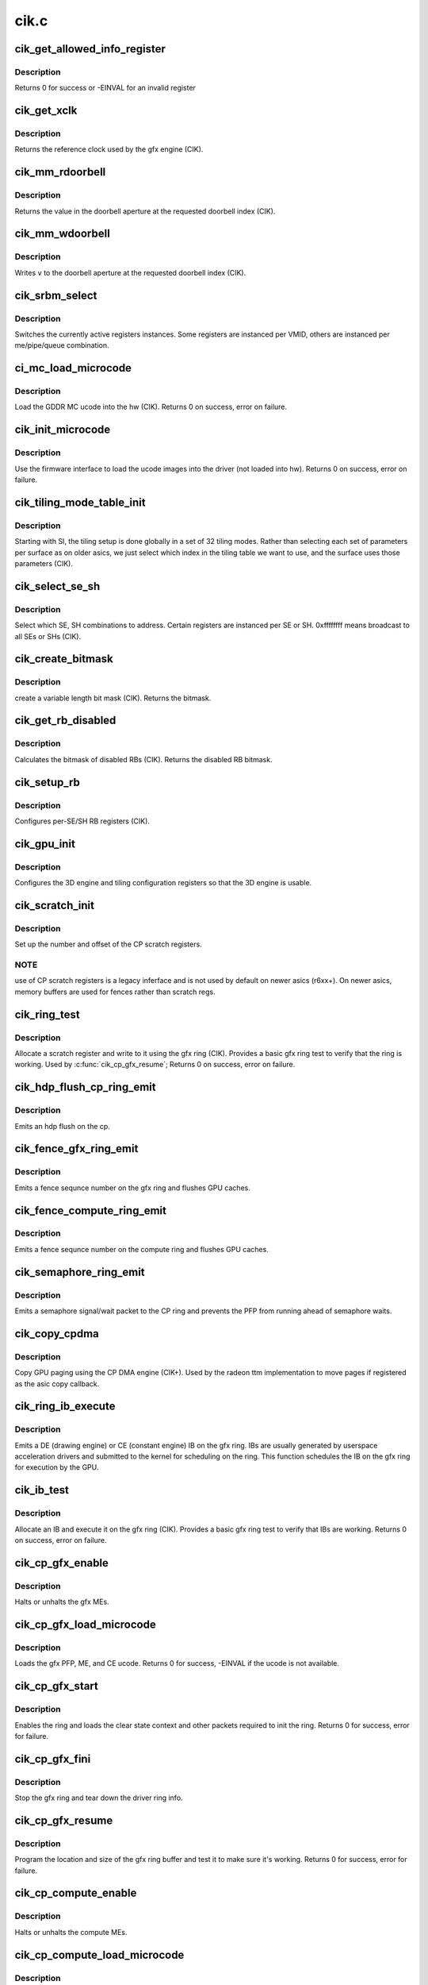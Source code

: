 .. -*- coding: utf-8; mode: rst -*-

=====
cik.c
=====


.. _`cik_get_allowed_info_register`:

cik_get_allowed_info_register
=============================

.. c:function:: int cik_get_allowed_info_register (struct radeon_device *rdev, u32 reg, u32 *val)

    fetch the register for the info ioctl

    :param struct radeon_device \*rdev:
        radeon_device pointer

    :param u32 reg:
        register offset in bytes

    :param u32 \*val:
        register value



.. _`cik_get_allowed_info_register.description`:

Description
-----------

Returns 0 for success or -EINVAL for an invalid register



.. _`cik_get_xclk`:

cik_get_xclk
============

.. c:function:: u32 cik_get_xclk (struct radeon_device *rdev)

    get the xclk

    :param struct radeon_device \*rdev:
        radeon_device pointer



.. _`cik_get_xclk.description`:

Description
-----------

Returns the reference clock used by the gfx engine
(CIK).



.. _`cik_mm_rdoorbell`:

cik_mm_rdoorbell
================

.. c:function:: u32 cik_mm_rdoorbell (struct radeon_device *rdev, u32 index)

    read a doorbell dword

    :param struct radeon_device \*rdev:
        radeon_device pointer

    :param u32 index:
        doorbell index



.. _`cik_mm_rdoorbell.description`:

Description
-----------

Returns the value in the doorbell aperture at the
requested doorbell index (CIK).



.. _`cik_mm_wdoorbell`:

cik_mm_wdoorbell
================

.. c:function:: void cik_mm_wdoorbell (struct radeon_device *rdev, u32 index, u32 v)

    write a doorbell dword

    :param struct radeon_device \*rdev:
        radeon_device pointer

    :param u32 index:
        doorbell index

    :param u32 v:
        value to write



.. _`cik_mm_wdoorbell.description`:

Description
-----------

Writes ``v`` to the doorbell aperture at the
requested doorbell index (CIK).



.. _`cik_srbm_select`:

cik_srbm_select
===============

.. c:function:: void cik_srbm_select (struct radeon_device *rdev, u32 me, u32 pipe, u32 queue, u32 vmid)

    select specific register instances

    :param struct radeon_device \*rdev:
        radeon_device pointer

    :param u32 me:
        selected ME (micro engine)

    :param u32 pipe:
        pipe

    :param u32 queue:
        queue

    :param u32 vmid:
        VMID



.. _`cik_srbm_select.description`:

Description
-----------

Switches the currently active registers instances.  Some
registers are instanced per VMID, others are instanced per
me/pipe/queue combination.



.. _`ci_mc_load_microcode`:

ci_mc_load_microcode
====================

.. c:function:: int ci_mc_load_microcode (struct radeon_device *rdev)

    load MC ucode into the hw

    :param struct radeon_device \*rdev:
        radeon_device pointer



.. _`ci_mc_load_microcode.description`:

Description
-----------

Load the GDDR MC ucode into the hw (CIK).
Returns 0 on success, error on failure.



.. _`cik_init_microcode`:

cik_init_microcode
==================

.. c:function:: int cik_init_microcode (struct radeon_device *rdev)

    load ucode images from disk

    :param struct radeon_device \*rdev:
        radeon_device pointer



.. _`cik_init_microcode.description`:

Description
-----------

Use the firmware interface to load the ucode images into
the driver (not loaded into hw).
Returns 0 on success, error on failure.



.. _`cik_tiling_mode_table_init`:

cik_tiling_mode_table_init
==========================

.. c:function:: void cik_tiling_mode_table_init (struct radeon_device *rdev)

    init the hw tiling table

    :param struct radeon_device \*rdev:
        radeon_device pointer



.. _`cik_tiling_mode_table_init.description`:

Description
-----------

Starting with SI, the tiling setup is done globally in a
set of 32 tiling modes.  Rather than selecting each set of
parameters per surface as on older asics, we just select
which index in the tiling table we want to use, and the
surface uses those parameters (CIK).



.. _`cik_select_se_sh`:

cik_select_se_sh
================

.. c:function:: void cik_select_se_sh (struct radeon_device *rdev, u32 se_num, u32 sh_num)

    select which SE, SH to address

    :param struct radeon_device \*rdev:
        radeon_device pointer

    :param u32 se_num:
        shader engine to address

    :param u32 sh_num:
        sh block to address



.. _`cik_select_se_sh.description`:

Description
-----------

Select which SE, SH combinations to address. Certain
registers are instanced per SE or SH.  0xffffffff means
broadcast to all SEs or SHs (CIK).



.. _`cik_create_bitmask`:

cik_create_bitmask
==================

.. c:function:: u32 cik_create_bitmask (u32 bit_width)

    create a bitmask

    :param u32 bit_width:
        length of the mask



.. _`cik_create_bitmask.description`:

Description
-----------

create a variable length bit mask (CIK).
Returns the bitmask.



.. _`cik_get_rb_disabled`:

cik_get_rb_disabled
===================

.. c:function:: u32 cik_get_rb_disabled (struct radeon_device *rdev, u32 max_rb_num_per_se, u32 sh_per_se)

    computes the mask of disabled RBs

    :param struct radeon_device \*rdev:
        radeon_device pointer

    :param u32 max_rb_num_per_se:

        *undescribed*

    :param u32 sh_per_se:
        number of SH blocks per SE for the asic



.. _`cik_get_rb_disabled.description`:

Description
-----------

Calculates the bitmask of disabled RBs (CIK).
Returns the disabled RB bitmask.



.. _`cik_setup_rb`:

cik_setup_rb
============

.. c:function:: void cik_setup_rb (struct radeon_device *rdev, u32 se_num, u32 sh_per_se, u32 max_rb_num_per_se)

    setup the RBs on the asic

    :param struct radeon_device \*rdev:
        radeon_device pointer

    :param u32 se_num:
        number of SEs (shader engines) for the asic

    :param u32 sh_per_se:
        number of SH blocks per SE for the asic

    :param u32 max_rb_num_per_se:

        *undescribed*



.. _`cik_setup_rb.description`:

Description
-----------

Configures per-SE/SH RB registers (CIK).



.. _`cik_gpu_init`:

cik_gpu_init
============

.. c:function:: void cik_gpu_init (struct radeon_device *rdev)

    setup the 3D engine

    :param struct radeon_device \*rdev:
        radeon_device pointer



.. _`cik_gpu_init.description`:

Description
-----------

Configures the 3D engine and tiling configuration
registers so that the 3D engine is usable.



.. _`cik_scratch_init`:

cik_scratch_init
================

.. c:function:: void cik_scratch_init (struct radeon_device *rdev)

    setup driver info for CP scratch regs

    :param struct radeon_device \*rdev:
        radeon_device pointer



.. _`cik_scratch_init.description`:

Description
-----------

Set up the number and offset of the CP scratch registers.



.. _`cik_scratch_init.note`:

NOTE
----

use of CP scratch registers is a legacy inferface and
is not used by default on newer asics (r6xx+).  On newer asics,
memory buffers are used for fences rather than scratch regs.



.. _`cik_ring_test`:

cik_ring_test
=============

.. c:function:: int cik_ring_test (struct radeon_device *rdev, struct radeon_ring *ring)

    basic gfx ring test

    :param struct radeon_device \*rdev:
        radeon_device pointer

    :param struct radeon_ring \*ring:
        radeon_ring structure holding ring information



.. _`cik_ring_test.description`:

Description
-----------

Allocate a scratch register and write to it using the gfx ring (CIK).
Provides a basic gfx ring test to verify that the ring is working.
Used by :c:func:`cik_cp_gfx_resume`;
Returns 0 on success, error on failure.



.. _`cik_hdp_flush_cp_ring_emit`:

cik_hdp_flush_cp_ring_emit
==========================

.. c:function:: void cik_hdp_flush_cp_ring_emit (struct radeon_device *rdev, int ridx)

    emit an hdp flush on the cp

    :param struct radeon_device \*rdev:
        radeon_device pointer

    :param int ridx:
        radeon ring index



.. _`cik_hdp_flush_cp_ring_emit.description`:

Description
-----------

Emits an hdp flush on the cp.



.. _`cik_fence_gfx_ring_emit`:

cik_fence_gfx_ring_emit
=======================

.. c:function:: void cik_fence_gfx_ring_emit (struct radeon_device *rdev, struct radeon_fence *fence)

    emit a fence on the gfx ring

    :param struct radeon_device \*rdev:
        radeon_device pointer

    :param struct radeon_fence \*fence:
        radeon fence object



.. _`cik_fence_gfx_ring_emit.description`:

Description
-----------

Emits a fence sequnce number on the gfx ring and flushes
GPU caches.



.. _`cik_fence_compute_ring_emit`:

cik_fence_compute_ring_emit
===========================

.. c:function:: void cik_fence_compute_ring_emit (struct radeon_device *rdev, struct radeon_fence *fence)

    emit a fence on the compute ring

    :param struct radeon_device \*rdev:
        radeon_device pointer

    :param struct radeon_fence \*fence:
        radeon fence object



.. _`cik_fence_compute_ring_emit.description`:

Description
-----------

Emits a fence sequnce number on the compute ring and flushes
GPU caches.



.. _`cik_semaphore_ring_emit`:

cik_semaphore_ring_emit
=======================

.. c:function:: bool cik_semaphore_ring_emit (struct radeon_device *rdev, struct radeon_ring *ring, struct radeon_semaphore *semaphore, bool emit_wait)

    emit a semaphore on the CP ring

    :param struct radeon_device \*rdev:
        radeon_device pointer

    :param struct radeon_ring \*ring:
        radeon ring buffer object

    :param struct radeon_semaphore \*semaphore:
        radeon semaphore object

    :param bool emit_wait:
        Is this a sempahore wait?



.. _`cik_semaphore_ring_emit.description`:

Description
-----------

Emits a semaphore signal/wait packet to the CP ring and prevents the PFP
from running ahead of semaphore waits.



.. _`cik_copy_cpdma`:

cik_copy_cpdma
==============

.. c:function:: struct radeon_fence *cik_copy_cpdma (struct radeon_device *rdev, uint64_t src_offset, uint64_t dst_offset, unsigned num_gpu_pages, struct reservation_object *resv)

    copy pages using the CP DMA engine

    :param struct radeon_device \*rdev:
        radeon_device pointer

    :param uint64_t src_offset:
        src GPU address

    :param uint64_t dst_offset:
        dst GPU address

    :param unsigned num_gpu_pages:
        number of GPU pages to xfer

    :param struct reservation_object \*resv:
        reservation object to sync to



.. _`cik_copy_cpdma.description`:

Description
-----------

Copy GPU paging using the CP DMA engine (CIK+).
Used by the radeon ttm implementation to move pages if
registered as the asic copy callback.



.. _`cik_ring_ib_execute`:

cik_ring_ib_execute
===================

.. c:function:: void cik_ring_ib_execute (struct radeon_device *rdev, struct radeon_ib *ib)

    emit an IB (Indirect Buffer) on the gfx ring

    :param struct radeon_device \*rdev:
        radeon_device pointer

    :param struct radeon_ib \*ib:
        radeon indirect buffer object



.. _`cik_ring_ib_execute.description`:

Description
-----------

Emits a DE (drawing engine) or CE (constant engine) IB
on the gfx ring.  IBs are usually generated by userspace
acceleration drivers and submitted to the kernel for
scheduling on the ring.  This function schedules the IB
on the gfx ring for execution by the GPU.



.. _`cik_ib_test`:

cik_ib_test
===========

.. c:function:: int cik_ib_test (struct radeon_device *rdev, struct radeon_ring *ring)

    basic gfx ring IB test

    :param struct radeon_device \*rdev:
        radeon_device pointer

    :param struct radeon_ring \*ring:
        radeon_ring structure holding ring information



.. _`cik_ib_test.description`:

Description
-----------

Allocate an IB and execute it on the gfx ring (CIK).
Provides a basic gfx ring test to verify that IBs are working.
Returns 0 on success, error on failure.



.. _`cik_cp_gfx_enable`:

cik_cp_gfx_enable
=================

.. c:function:: void cik_cp_gfx_enable (struct radeon_device *rdev, bool enable)

    enable/disable the gfx CP MEs

    :param struct radeon_device \*rdev:
        radeon_device pointer

    :param bool enable:
        enable or disable the MEs



.. _`cik_cp_gfx_enable.description`:

Description
-----------

Halts or unhalts the gfx MEs.



.. _`cik_cp_gfx_load_microcode`:

cik_cp_gfx_load_microcode
=========================

.. c:function:: int cik_cp_gfx_load_microcode (struct radeon_device *rdev)

    load the gfx CP ME ucode

    :param struct radeon_device \*rdev:
        radeon_device pointer



.. _`cik_cp_gfx_load_microcode.description`:

Description
-----------

Loads the gfx PFP, ME, and CE ucode.
Returns 0 for success, -EINVAL if the ucode is not available.



.. _`cik_cp_gfx_start`:

cik_cp_gfx_start
================

.. c:function:: int cik_cp_gfx_start (struct radeon_device *rdev)

    start the gfx ring

    :param struct radeon_device \*rdev:
        radeon_device pointer



.. _`cik_cp_gfx_start.description`:

Description
-----------

Enables the ring and loads the clear state context and other
packets required to init the ring.
Returns 0 for success, error for failure.



.. _`cik_cp_gfx_fini`:

cik_cp_gfx_fini
===============

.. c:function:: void cik_cp_gfx_fini (struct radeon_device *rdev)

    stop the gfx ring

    :param struct radeon_device \*rdev:
        radeon_device pointer



.. _`cik_cp_gfx_fini.description`:

Description
-----------

Stop the gfx ring and tear down the driver ring
info.



.. _`cik_cp_gfx_resume`:

cik_cp_gfx_resume
=================

.. c:function:: int cik_cp_gfx_resume (struct radeon_device *rdev)

    setup the gfx ring buffer registers

    :param struct radeon_device \*rdev:
        radeon_device pointer



.. _`cik_cp_gfx_resume.description`:

Description
-----------

Program the location and size of the gfx ring buffer
and test it to make sure it's working.
Returns 0 for success, error for failure.



.. _`cik_cp_compute_enable`:

cik_cp_compute_enable
=====================

.. c:function:: void cik_cp_compute_enable (struct radeon_device *rdev, bool enable)

    enable/disable the compute CP MEs

    :param struct radeon_device \*rdev:
        radeon_device pointer

    :param bool enable:
        enable or disable the MEs



.. _`cik_cp_compute_enable.description`:

Description
-----------

Halts or unhalts the compute MEs.



.. _`cik_cp_compute_load_microcode`:

cik_cp_compute_load_microcode
=============================

.. c:function:: int cik_cp_compute_load_microcode (struct radeon_device *rdev)

    load the compute CP ME ucode

    :param struct radeon_device \*rdev:
        radeon_device pointer



.. _`cik_cp_compute_load_microcode.description`:

Description
-----------

Loads the compute MEC1:c:type:`struct 2 <2>` ucode.
Returns 0 for success, -EINVAL if the ucode is not available.



.. _`cik_cp_compute_start`:

cik_cp_compute_start
====================

.. c:function:: int cik_cp_compute_start (struct radeon_device *rdev)

    start the compute queues

    :param struct radeon_device \*rdev:
        radeon_device pointer



.. _`cik_cp_compute_start.description`:

Description
-----------

Enable the compute queues.
Returns 0 for success, error for failure.



.. _`cik_cp_compute_fini`:

cik_cp_compute_fini
===================

.. c:function:: void cik_cp_compute_fini (struct radeon_device *rdev)

    stop the compute queues

    :param struct radeon_device \*rdev:
        radeon_device pointer



.. _`cik_cp_compute_fini.description`:

Description
-----------

Stop the compute queues and tear down the driver queue
info.



.. _`cik_cp_compute_resume`:

cik_cp_compute_resume
=====================

.. c:function:: int cik_cp_compute_resume (struct radeon_device *rdev)

    setup the compute queue registers

    :param struct radeon_device \*rdev:
        radeon_device pointer



.. _`cik_cp_compute_resume.description`:

Description
-----------

Program the compute queues and test them to make sure they
are working.
Returns 0 for success, error for failure.



.. _`cik_gpu_check_soft_reset`:

cik_gpu_check_soft_reset
========================

.. c:function:: u32 cik_gpu_check_soft_reset (struct radeon_device *rdev)

    check which blocks are busy

    :param struct radeon_device \*rdev:
        radeon_device pointer



.. _`cik_gpu_check_soft_reset.description`:

Description
-----------

Check which blocks are busy and return the relevant reset
mask to be used by :c:func:`cik_gpu_soft_reset`.
Returns a mask of the blocks to be reset.



.. _`cik_gpu_soft_reset`:

cik_gpu_soft_reset
==================

.. c:function:: void cik_gpu_soft_reset (struct radeon_device *rdev, u32 reset_mask)

    soft reset GPU

    :param struct radeon_device \*rdev:
        radeon_device pointer

    :param u32 reset_mask:
        mask of which blocks to reset



.. _`cik_gpu_soft_reset.description`:

Description
-----------

Soft reset the blocks specified in ``reset_mask``\ .



.. _`cik_asic_reset`:

cik_asic_reset
==============

.. c:function:: int cik_asic_reset (struct radeon_device *rdev)

    soft reset GPU

    :param struct radeon_device \*rdev:
        radeon_device pointer



.. _`cik_asic_reset.description`:

Description
-----------

Look up which blocks are hung and attempt
to reset them.
Returns 0 for success.



.. _`cik_gfx_is_lockup`:

cik_gfx_is_lockup
=================

.. c:function:: bool cik_gfx_is_lockup (struct radeon_device *rdev, struct radeon_ring *ring)

    check if the 3D engine is locked up

    :param struct radeon_device \*rdev:
        radeon_device pointer

    :param struct radeon_ring \*ring:
        radeon_ring structure holding ring information



.. _`cik_gfx_is_lockup.description`:

Description
-----------

Check if the 3D engine is locked up (CIK).
Returns true if the engine is locked, false if not.



.. _`cik_mc_program`:

cik_mc_program
==============

.. c:function:: void cik_mc_program (struct radeon_device *rdev)

    program the GPU memory controller

    :param struct radeon_device \*rdev:
        radeon_device pointer



.. _`cik_mc_program.description`:

Description
-----------

Set the location of vram, gart, and AGP in the GPU's
physical address space (CIK).



.. _`cik_mc_init`:

cik_mc_init
===========

.. c:function:: int cik_mc_init (struct radeon_device *rdev)

    initialize the memory controller driver params

    :param struct radeon_device \*rdev:
        radeon_device pointer



.. _`cik_mc_init.description`:

Description
-----------

Look up the amount of vram, vram width, and decide how to place
vram and gart within the GPU's physical address space (CIK).
Returns 0 for success.



.. _`cik_pcie_gart_tlb_flush`:

cik_pcie_gart_tlb_flush
=======================

.. c:function:: void cik_pcie_gart_tlb_flush (struct radeon_device *rdev)

    gart tlb flush callback

    :param struct radeon_device \*rdev:
        radeon_device pointer



.. _`cik_pcie_gart_tlb_flush.description`:

Description
-----------

Flush the TLB for the VMID 0 page table (CIK).



.. _`cik_pcie_gart_enable`:

cik_pcie_gart_enable
====================

.. c:function:: int cik_pcie_gart_enable (struct radeon_device *rdev)

    gart enable

    :param struct radeon_device \*rdev:
        radeon_device pointer



.. _`cik_pcie_gart_enable.description`:

Description
-----------

This sets up the TLBs, programs the page tables for VMID0,
sets up the hw for VMIDs 1-15 which are allocated on
demand, and sets up the global locations for the LDS, GDS,
and GPUVM for FSA64 clients (CIK).
Returns 0 for success, errors for failure.



.. _`cik_pcie_gart_disable`:

cik_pcie_gart_disable
=====================

.. c:function:: void cik_pcie_gart_disable (struct radeon_device *rdev)

    gart disable

    :param struct radeon_device \*rdev:
        radeon_device pointer



.. _`cik_pcie_gart_disable.description`:

Description
-----------

This disables all VM page table (CIK).



.. _`cik_pcie_gart_fini`:

cik_pcie_gart_fini
==================

.. c:function:: void cik_pcie_gart_fini (struct radeon_device *rdev)

    vm fini callback

    :param struct radeon_device \*rdev:
        radeon_device pointer



.. _`cik_pcie_gart_fini.description`:

Description
-----------

Tears down the driver GART/VM setup (CIK).



.. _`cik_ib_parse`:

cik_ib_parse
============

.. c:function:: int cik_ib_parse (struct radeon_device *rdev, struct radeon_ib *ib)

    vm ib_parse callback

    :param struct radeon_device \*rdev:
        radeon_device pointer

    :param struct radeon_ib \*ib:
        indirect buffer pointer



.. _`cik_ib_parse.description`:

Description
-----------

CIK uses hw IB checking so this is a nop (CIK).



.. _`cik_vm_init`:

cik_vm_init
===========

.. c:function:: int cik_vm_init (struct radeon_device *rdev)

    cik vm init callback

    :param struct radeon_device \*rdev:
        radeon_device pointer



.. _`cik_vm_init.description`:

Description
-----------

Inits cik specific vm parameters (number of VMs, base of vram for
VMIDs 1-15) (CIK).
Returns 0 for success.



.. _`cik_vm_fini`:

cik_vm_fini
===========

.. c:function:: void cik_vm_fini (struct radeon_device *rdev)

    cik vm fini callback

    :param struct radeon_device \*rdev:
        radeon_device pointer



.. _`cik_vm_fini.description`:

Description
-----------

Tear down any asic specific VM setup (CIK).



.. _`cik_vm_decode_fault`:

cik_vm_decode_fault
===================

.. c:function:: void cik_vm_decode_fault (struct radeon_device *rdev, u32 status, u32 addr, u32 mc_client)

    print human readable fault info

    :param struct radeon_device \*rdev:
        radeon_device pointer

    :param u32 status:
        VM_CONTEXT1_PROTECTION_FAULT_STATUS register value

    :param u32 addr:
        VM_CONTEXT1_PROTECTION_FAULT_ADDR register value

    :param u32 mc_client:

        *undescribed*



.. _`cik_vm_decode_fault.description`:

Description
-----------

Print human readable fault information (CIK).



.. _`cik_vm_flush`:

cik_vm_flush
============

.. c:function:: void cik_vm_flush (struct radeon_device *rdev, struct radeon_ring *ring, unsigned vm_id, uint64_t pd_addr)

    cik vm flush using the CP

    :param struct radeon_device \*rdev:
        radeon_device pointer

    :param struct radeon_ring \*ring:

        *undescribed*

    :param unsigned vm_id:

        *undescribed*

    :param uint64_t pd_addr:

        *undescribed*



.. _`cik_vm_flush.description`:

Description
-----------

Update the page table base and flush the VM TLB
using the CP (CIK).



.. _`cik_rlc_stop`:

cik_rlc_stop
============

.. c:function:: void cik_rlc_stop (struct radeon_device *rdev)

    stop the RLC ME

    :param struct radeon_device \*rdev:
        radeon_device pointer



.. _`cik_rlc_stop.description`:

Description
-----------

Halt the RLC ME (MicroEngine) (CIK).



.. _`cik_rlc_start`:

cik_rlc_start
=============

.. c:function:: void cik_rlc_start (struct radeon_device *rdev)

    start the RLC ME

    :param struct radeon_device \*rdev:
        radeon_device pointer



.. _`cik_rlc_start.description`:

Description
-----------

Unhalt the RLC ME (MicroEngine) (CIK).



.. _`cik_rlc_resume`:

cik_rlc_resume
==============

.. c:function:: int cik_rlc_resume (struct radeon_device *rdev)

    setup the RLC hw

    :param struct radeon_device \*rdev:
        radeon_device pointer



.. _`cik_rlc_resume.description`:

Description
-----------

Initialize the RLC registers, load the ucode,
and start the RLC (CIK).
Returns 0 for success, -EINVAL if the ucode is not available.



.. _`cik_enable_interrupts`:

cik_enable_interrupts
=====================

.. c:function:: void cik_enable_interrupts (struct radeon_device *rdev)

    Enable the interrupt ring buffer

    :param struct radeon_device \*rdev:
        radeon_device pointer



.. _`cik_enable_interrupts.description`:

Description
-----------

Enable the interrupt ring buffer (CIK).



.. _`cik_disable_interrupts`:

cik_disable_interrupts
======================

.. c:function:: void cik_disable_interrupts (struct radeon_device *rdev)

    Disable the interrupt ring buffer

    :param struct radeon_device \*rdev:
        radeon_device pointer



.. _`cik_disable_interrupts.description`:

Description
-----------

Disable the interrupt ring buffer (CIK).



.. _`cik_disable_interrupt_state`:

cik_disable_interrupt_state
===========================

.. c:function:: void cik_disable_interrupt_state (struct radeon_device *rdev)

    Disable all interrupt sources

    :param struct radeon_device \*rdev:
        radeon_device pointer



.. _`cik_disable_interrupt_state.description`:

Description
-----------

Clear all interrupt enable bits used by the driver (CIK).



.. _`cik_irq_init`:

cik_irq_init
============

.. c:function:: int cik_irq_init (struct radeon_device *rdev)

    init and enable the interrupt ring

    :param struct radeon_device \*rdev:
        radeon_device pointer



.. _`cik_irq_init.description`:

Description
-----------

Allocate a ring buffer for the interrupt controller,
enable the RLC, disable interrupts, enable the IH
ring buffer and enable it (CIK).
Called at device load and reume.
Returns 0 for success, errors for failure.



.. _`cik_irq_set`:

cik_irq_set
===========

.. c:function:: int cik_irq_set (struct radeon_device *rdev)

    enable/disable interrupt sources

    :param struct radeon_device \*rdev:
        radeon_device pointer



.. _`cik_irq_set.description`:

Description
-----------

Enable interrupt sources on the GPU (vblanks, hpd,
etc.) (CIK).
Returns 0 for success, errors for failure.



.. _`cik_irq_ack`:

cik_irq_ack
===========

.. c:function:: void cik_irq_ack (struct radeon_device *rdev)

    ack interrupt sources

    :param struct radeon_device \*rdev:
        radeon_device pointer



.. _`cik_irq_ack.description`:

Description
-----------

Ack interrupt sources on the GPU (vblanks, hpd,
etc.) (CIK).  Certain interrupts sources are sw
generated and do not require an explicit ack.



.. _`cik_irq_disable`:

cik_irq_disable
===============

.. c:function:: void cik_irq_disable (struct radeon_device *rdev)

    disable interrupts

    :param struct radeon_device \*rdev:
        radeon_device pointer



.. _`cik_irq_disable.description`:

Description
-----------

Disable interrupts on the hw (CIK).



.. _`cik_irq_suspend`:

cik_irq_suspend
===============

.. c:function:: void cik_irq_suspend (struct radeon_device *rdev)

    disable interrupts for suspend

    :param struct radeon_device \*rdev:
        radeon_device pointer



.. _`cik_irq_suspend.description`:

Description
-----------

Disable interrupts and stop the RLC (CIK).
Used for suspend.



.. _`cik_irq_fini`:

cik_irq_fini
============

.. c:function:: void cik_irq_fini (struct radeon_device *rdev)

    tear down interrupt support

    :param struct radeon_device \*rdev:
        radeon_device pointer



.. _`cik_irq_fini.description`:

Description
-----------

Disable interrupts on the hw and free the IH ring
buffer (CIK).
Used for driver unload.



.. _`cik_get_ih_wptr`:

cik_get_ih_wptr
===============

.. c:function:: u32 cik_get_ih_wptr (struct radeon_device *rdev)

    get the IH ring buffer wptr

    :param struct radeon_device \*rdev:
        radeon_device pointer



.. _`cik_get_ih_wptr.description`:

Description
-----------

Get the IH ring buffer wptr from either the register
or the writeback memory buffer (CIK).  Also check for
ring buffer overflow and deal with it.
Used by :c:func:`cik_irq_process`.
Returns the value of the wptr.



.. _`cik_irq_process`:

cik_irq_process
===============

.. c:function:: int cik_irq_process (struct radeon_device *rdev)

    interrupt handler

    :param struct radeon_device \*rdev:
        radeon_device pointer



.. _`cik_irq_process.description`:

Description
-----------

Interrupt hander (CIK).  Walk the IH ring,
ack interrupts and schedule work to handle
interrupt events.
Returns irq process return code.



.. _`cik_startup`:

cik_startup
===========

.. c:function:: int cik_startup (struct radeon_device *rdev)

    program the asic to a functional state

    :param struct radeon_device \*rdev:
        radeon_device pointer



.. _`cik_startup.description`:

Description
-----------

Programs the asic to a functional state (CIK).
Called by :c:func:`cik_init` and :c:func:`cik_resume`.
Returns 0 for success, error for failure.



.. _`cik_resume`:

cik_resume
==========

.. c:function:: int cik_resume (struct radeon_device *rdev)

    resume the asic to a functional state

    :param struct radeon_device \*rdev:
        radeon_device pointer



.. _`cik_resume.description`:

Description
-----------

Programs the asic to a functional state (CIK).
Called at resume.
Returns 0 for success, error for failure.



.. _`cik_suspend`:

cik_suspend
===========

.. c:function:: int cik_suspend (struct radeon_device *rdev)

    suspend the asic

    :param struct radeon_device \*rdev:
        radeon_device pointer



.. _`cik_suspend.description`:

Description
-----------

Bring the chip into a state suitable for suspend (CIK).
Called at suspend.
Returns 0 for success.



.. _`cik_init`:

cik_init
========

.. c:function:: int cik_init (struct radeon_device *rdev)

    asic specific driver and hw init

    :param struct radeon_device \*rdev:
        radeon_device pointer



.. _`cik_init.description`:

Description
-----------

Setup asic specific driver variables and program the hw
to a functional state (CIK).
Called at driver startup.
Returns 0 for success, errors for failure.



.. _`cik_fini`:

cik_fini
========

.. c:function:: void cik_fini (struct radeon_device *rdev)

    asic specific driver and hw fini

    :param struct radeon_device \*rdev:
        radeon_device pointer



.. _`cik_fini.description`:

Description
-----------

Tear down the asic specific driver variables and program the hw
to an idle state (CIK).
Called at driver unload.



.. _`dce8_line_buffer_adjust`:

dce8_line_buffer_adjust
=======================

.. c:function:: u32 dce8_line_buffer_adjust (struct radeon_device *rdev, struct radeon_crtc *radeon_crtc, struct drm_display_mode *mode)

    Set up the line buffer

    :param struct radeon_device \*rdev:
        radeon_device pointer

    :param struct radeon_crtc \*radeon_crtc:
        the selected display controller

    :param struct drm_display_mode \*mode:
        the current display mode on the selected display
        controller



.. _`dce8_line_buffer_adjust.description`:

Description
-----------

Setup up the line buffer allocation for
the selected display controller (CIK).
Returns the line buffer size in pixels.



.. _`cik_get_number_of_dram_channels`:

cik_get_number_of_dram_channels
===============================

.. c:function:: u32 cik_get_number_of_dram_channels (struct radeon_device *rdev)

    get the number of dram channels

    :param struct radeon_device \*rdev:
        radeon_device pointer



.. _`cik_get_number_of_dram_channels.description`:

Description
-----------

Look up the number of video ram channels (CIK).
Used for display watermark bandwidth calculations
Returns the number of dram channels



.. _`dce8_dram_bandwidth`:

dce8_dram_bandwidth
===================

.. c:function:: u32 dce8_dram_bandwidth (struct dce8_wm_params *wm)

    get the dram bandwidth

    :param struct dce8_wm_params \*wm:
        watermark calculation data



.. _`dce8_dram_bandwidth.description`:

Description
-----------

Calculate the raw dram bandwidth (CIK).
Used for display watermark bandwidth calculations
Returns the dram bandwidth in MBytes/s



.. _`dce8_dram_bandwidth_for_display`:

dce8_dram_bandwidth_for_display
===============================

.. c:function:: u32 dce8_dram_bandwidth_for_display (struct dce8_wm_params *wm)

    get the dram bandwidth for display

    :param struct dce8_wm_params \*wm:
        watermark calculation data



.. _`dce8_dram_bandwidth_for_display.description`:

Description
-----------

Calculate the dram bandwidth used for display (CIK).
Used for display watermark bandwidth calculations
Returns the dram bandwidth for display in MBytes/s



.. _`dce8_data_return_bandwidth`:

dce8_data_return_bandwidth
==========================

.. c:function:: u32 dce8_data_return_bandwidth (struct dce8_wm_params *wm)

    get the data return bandwidth

    :param struct dce8_wm_params \*wm:
        watermark calculation data



.. _`dce8_data_return_bandwidth.description`:

Description
-----------

Calculate the data return bandwidth used for display (CIK).
Used for display watermark bandwidth calculations
Returns the data return bandwidth in MBytes/s



.. _`dce8_dmif_request_bandwidth`:

dce8_dmif_request_bandwidth
===========================

.. c:function:: u32 dce8_dmif_request_bandwidth (struct dce8_wm_params *wm)

    get the dmif bandwidth

    :param struct dce8_wm_params \*wm:
        watermark calculation data



.. _`dce8_dmif_request_bandwidth.description`:

Description
-----------

Calculate the dmif bandwidth used for display (CIK).
Used for display watermark bandwidth calculations
Returns the dmif bandwidth in MBytes/s



.. _`dce8_available_bandwidth`:

dce8_available_bandwidth
========================

.. c:function:: u32 dce8_available_bandwidth (struct dce8_wm_params *wm)

    get the min available bandwidth

    :param struct dce8_wm_params \*wm:
        watermark calculation data



.. _`dce8_available_bandwidth.description`:

Description
-----------

Calculate the min available bandwidth used for display (CIK).
Used for display watermark bandwidth calculations
Returns the min available bandwidth in MBytes/s



.. _`dce8_average_bandwidth`:

dce8_average_bandwidth
======================

.. c:function:: u32 dce8_average_bandwidth (struct dce8_wm_params *wm)

    get the average available bandwidth

    :param struct dce8_wm_params \*wm:
        watermark calculation data



.. _`dce8_average_bandwidth.description`:

Description
-----------

Calculate the average available bandwidth used for display (CIK).
Used for display watermark bandwidth calculations
Returns the average available bandwidth in MBytes/s



.. _`dce8_latency_watermark`:

dce8_latency_watermark
======================

.. c:function:: u32 dce8_latency_watermark (struct dce8_wm_params *wm)

    get the latency watermark

    :param struct dce8_wm_params \*wm:
        watermark calculation data



.. _`dce8_latency_watermark.description`:

Description
-----------

Calculate the latency watermark (CIK).
Used for display watermark bandwidth calculations
Returns the latency watermark in ns



.. _`dce8_average_bandwidth_vs_dram_bandwidth_for_display`:

dce8_average_bandwidth_vs_dram_bandwidth_for_display
====================================================

.. c:function:: bool dce8_average_bandwidth_vs_dram_bandwidth_for_display (struct dce8_wm_params *wm)

    check average and available dram bandwidth

    :param struct dce8_wm_params \*wm:
        watermark calculation data



.. _`dce8_average_bandwidth_vs_dram_bandwidth_for_display.description`:

Description
-----------

Check if the display average bandwidth fits in the display
dram bandwidth (CIK).
Used for display watermark bandwidth calculations
Returns true if the display fits, false if not.



.. _`dce8_average_bandwidth_vs_available_bandwidth`:

dce8_average_bandwidth_vs_available_bandwidth
=============================================

.. c:function:: bool dce8_average_bandwidth_vs_available_bandwidth (struct dce8_wm_params *wm)

    check average and available bandwidth

    :param struct dce8_wm_params \*wm:
        watermark calculation data



.. _`dce8_average_bandwidth_vs_available_bandwidth.description`:

Description
-----------

Check if the display average bandwidth fits in the display
available bandwidth (CIK).
Used for display watermark bandwidth calculations
Returns true if the display fits, false if not.



.. _`dce8_check_latency_hiding`:

dce8_check_latency_hiding
=========================

.. c:function:: bool dce8_check_latency_hiding (struct dce8_wm_params *wm)

    check latency hiding

    :param struct dce8_wm_params \*wm:
        watermark calculation data



.. _`dce8_check_latency_hiding.description`:

Description
-----------

Check latency hiding (CIK).
Used for display watermark bandwidth calculations
Returns true if the display fits, false if not.



.. _`dce8_program_watermarks`:

dce8_program_watermarks
=======================

.. c:function:: void dce8_program_watermarks (struct radeon_device *rdev, struct radeon_crtc *radeon_crtc, u32 lb_size, u32 num_heads)

    program display watermarks

    :param struct radeon_device \*rdev:
        radeon_device pointer

    :param struct radeon_crtc \*radeon_crtc:
        the selected display controller

    :param u32 lb_size:
        line buffer size

    :param u32 num_heads:
        number of display controllers in use



.. _`dce8_program_watermarks.description`:

Description
-----------

Calculate and program the display watermarks for the
selected display controller (CIK).



.. _`dce8_bandwidth_update`:

dce8_bandwidth_update
=====================

.. c:function:: void dce8_bandwidth_update (struct radeon_device *rdev)

    program display watermarks

    :param struct radeon_device \*rdev:
        radeon_device pointer



.. _`dce8_bandwidth_update.description`:

Description
-----------

Calculate and program the display watermarks and line
buffer allocation (CIK).



.. _`cik_get_gpu_clock_counter`:

cik_get_gpu_clock_counter
=========================

.. c:function:: uint64_t cik_get_gpu_clock_counter (struct radeon_device *rdev)

    return GPU clock counter snapshot

    :param struct radeon_device \*rdev:
        radeon_device pointer



.. _`cik_get_gpu_clock_counter.description`:

Description
-----------

Fetches a GPU clock counter snapshot (SI).
Returns the 64 bit clock counter snapshot.

